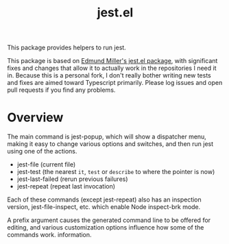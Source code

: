 #+TITLE: jest.el

This package provides helpers to run jest.

This package is based on [[https://github.com/edmundmiller/emacs-jest][Edmund Miller's jest.el package]], with significant fixes and changes that allow it to actually work in the repositories I need it in. Because this is a personal fork, I don't really bother writing new tests and fixes are aimed toward Typescript primarily. Please log issues and open pull requests if you find any problems.

* Overview
The main command is jest-popup, which will show a dispatcher menu, making it easy to change various
options and switches, and then run jest using one of the actions.

- jest-file (current file)
- jest-test (the nearest =it=, =test= or =describe= to where the pointer is now)
- jest-last-failed (rerun previous failures)
- jest-repeat (repeat last invocation)

Each of these commands (except jest-repeat) also has an inspection version, jest-file-inspect, etc.
which enable Node inspect-brk mode.

A prefix argument causes the generated command line to be offered for editing, and various
customization options influence how some of the commands work. information.
